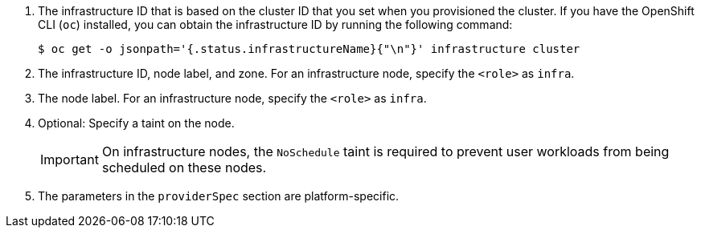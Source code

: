 <1> The infrastructure ID that is based on the cluster ID that you set when you provisioned the cluster. If you have the OpenShift CLI (`oc`) installed, you can obtain the infrastructure ID by running the following command:
+
[source,terminal]
----
$ oc get -o jsonpath='{.status.infrastructureName}{"\n"}' infrastructure cluster
----
<2> The infrastructure ID, node label, and zone.  For an infrastructure node, specify the `<role>` as `infra`.
<3> The node label. For an infrastructure node, specify the `<role>` as `infra`.
ifndef::azure-mapi[]
<4> Optional: Specify a taint on the node.
+
--
[IMPORTANT]
====
On infrastructure nodes, the `NoSchedule` taint is required to prevent user workloads from being scheduled on these nodes. 
====
--
<5> The parameters in the `providerSpec` section are platform-specific.
endif::azure-mapi[]
ifdef::azure-mapi[]
<4> Optional: Specify the machine set name to enable the use of availability sets. This setting only applies to new compute machines.
<5> Optional: Specify a taint on the node.
+
--
[IMPORTANT]
====
On infrastructure nodes, the `NoSchedule` taint is required to prevent user workloads from being scheduled on these nodes. 
====
--
<6> The parameters in the `providerSpec` section are platform-specific.
endif::azure-mapi[]